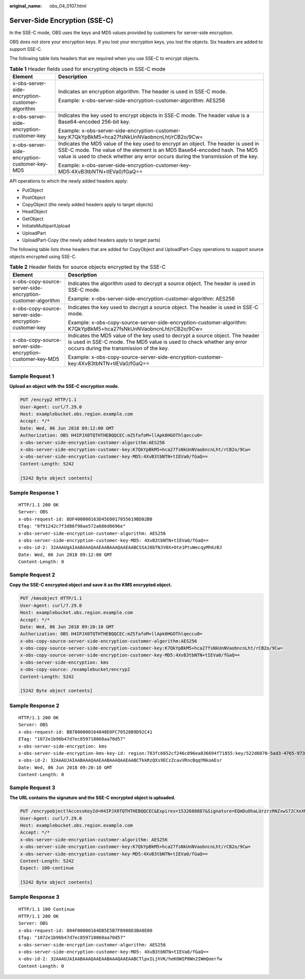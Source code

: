 :original_name: obs_04_0107.html

.. _obs_04_0107:

Server-Side Encryption (SSE-C)
==============================

In the SSE-C mode, OBS uses the keys and MD5 values provided by customers for server-side encryption.

OBS does not store your encryption keys. If you lost your encryption keys, you lost the objects. Six headers are added to support SSE-C.

The following table lists headers that are required when you use SSE-C to encrypt objects.

.. table:: **Table 1** Header fields used for encrypting objects in SSE-C mode

   +-------------------------------------------------+-----------------------------------------------------------------------------------------------------------------------------------------------------------------------------------------------------------------------------------------------------+
   | Element                                         | Description                                                                                                                                                                                                                                         |
   +=================================================+=====================================================================================================================================================================================================================================================+
   | x-obs-server-side-encryption-customer-algorithm | Indicates an encryption algorithm. The header is used in SSE-C mode.                                                                                                                                                                                |
   |                                                 |                                                                                                                                                                                                                                                     |
   |                                                 | Example: x-obs-server-side-encryption-customer-algorithm: AES256                                                                                                                                                                                    |
   +-------------------------------------------------+-----------------------------------------------------------------------------------------------------------------------------------------------------------------------------------------------------------------------------------------------------+
   | x-obs-server-side-encryption-customer-key       | Indicates the key used to encrypt objects in SSE-C mode. The header value is a Base64-encoded 256-bit key.                                                                                                                                          |
   |                                                 |                                                                                                                                                                                                                                                     |
   |                                                 | Example: x-obs-server-side-encryption-customer-key:K7QkYpBkM5+hca27fsNkUnNVaobncnLht/rCB2o/9Cw=                                                                                                                                                     |
   +-------------------------------------------------+-----------------------------------------------------------------------------------------------------------------------------------------------------------------------------------------------------------------------------------------------------+
   | x-obs-server-side-encryption-customer-key-MD5   | Indicates the MD5 value of the key used to encrypt an object. The header is used in SSE-C mode. The value of the element is an MD5 Base64-encoded hash. The MD5 value is used to check whether any error occurs during the transmission of the key. |
   |                                                 |                                                                                                                                                                                                                                                     |
   |                                                 | Example: x-obs-server-side-encryption-customer-key-MD5:4XvB3tbNTN+tIEVa0/fGaQ==                                                                                                                                                                     |
   +-------------------------------------------------+-----------------------------------------------------------------------------------------------------------------------------------------------------------------------------------------------------------------------------------------------------+

API operations to which the newly added headers apply:

-  PutObject
-  PostObject
-  CopyObject (the newly added headers apply to target objects)
-  HeadObject
-  GetObject
-  InitiateMultipartUpload
-  UploadPart
-  UploadPart-Copy (the newly added headers apply to target parts)

The following table lists three headers that are added for CopyObject and UploadPart-Copy operations to support source objects encrypted using SSE-C.

.. table:: **Table 2** Header fields for source objects encrypted by the SSE-C

   +-------------------------------------------------------------+---------------------------------------------------------------------------------------------------------------------------------------------------------------------------------------------------+
   | Element                                                     | Description                                                                                                                                                                                       |
   +=============================================================+===================================================================================================================================================================================================+
   | x-obs-copy-source-server-side-encryption-customer-algorithm | Indicates the algorithm used to decrypt a source object. The header is used in SSE-C mode.                                                                                                        |
   |                                                             |                                                                                                                                                                                                   |
   |                                                             | Example: x-obs-server-side-encryption-customer-algorithm: AES256                                                                                                                                  |
   +-------------------------------------------------------------+---------------------------------------------------------------------------------------------------------------------------------------------------------------------------------------------------+
   | x-obs-copy-source-server-side-encryption-customer-key       | Indicates the key used to decrypt a source object. The header is used in SSE-C mode.                                                                                                              |
   |                                                             |                                                                                                                                                                                                   |
   |                                                             | Example: x-obs-copy-source-server-side-encryption-customer-algorithm: K7QkYpBkM5+hca27fsNkUnNVaobncnLht/rCB2o/9Cw=                                                                                |
   +-------------------------------------------------------------+---------------------------------------------------------------------------------------------------------------------------------------------------------------------------------------------------+
   | x-obs-copy-source-server-side-encryption-customer-key-MD5   | Indicates the MD5 value of the key used to decrypt a source object. The header is used in SSE-C mode. The MD5 value is used to check whether any error occurs during the transmission of the key. |
   |                                                             |                                                                                                                                                                                                   |
   |                                                             | Example: x-obs-copy-source-server-side-encryption-customer-key:4XvB3tbNTN+tIEVa0/fGaQ==                                                                                                           |
   +-------------------------------------------------------------+---------------------------------------------------------------------------------------------------------------------------------------------------------------------------------------------------+

Sample Request 1
----------------

**Upload an object with the SSE-C encryption mode.**

.. code-block:: text

   PUT /encryp2 HTTP/1.1
   User-Agent: curl/7.29.0
   Host: examplebucket.obs.region.example.com
   Accept: */*
   Date: Wed, 06 Jun 2018 09:12:00 GMT
   Authorization: OBS H4IPJX0TQTHTHEBQQCEC:mZSfafoM+llApk0HGOThlqeccu0=
   x-obs-server-side-encryption-customer-algorithm:AES256
   x-obs-server-side-encryption-customer-key:K7QkYpBkM5+hca27fsNkUnNVaobncnLht/rCB2o/9Cw=
   x-obs-server-side-encryption-customer-key-MD5:4XvB3tbNTN+tIEVa0/fGaQ==
   Content-Length: 5242

   [5242 Byte object contents]

Sample Response 1
-----------------

::

   HTTP/1.1 200 OK
   Server: OBS
   x-obs-request-id: 8DF400000163D45E0017055619BD02B8
   ETag: "0f91242c7f3d86f98ae572a686d0696e"
   x-obs-server-side-encryption-customer-algorithm: AES256
   x-obs-server-side-encryption-customer-key-MD5: 4XvB3tbNTN+tIEVa0/fGaQ==
   x-obs-id-2: 32AAAUgAIAABAAAQAAEAABAAAQAAEAABCSSAJ8bTNJV0X+Ote1PtuWecqyMh6zBJ
   Date: Wed, 06 Jun 2018 09:12:00 GMT
   Content-Length: 0

Sample Request 2
----------------

**Copy the SSE-C encrypted object and save it as the KMS encrypted object.**

.. code-block:: text

   PUT /kmsobject HTTP/1.1
   User-Agent: curl/7.29.0
   Host: examplebucket.obs.region.example.com
   Accept: */*
   Date: Wed, 06 Jun 2018 09:20:10 GMT
   Authorization: OBS H4IPJX0TQTHTHEBQQCEC:mZSfafoM+llApk0HGOThlqeccu0=
   x-obs-copy-source-server-side-encryption-customer-algorithm:AES256
   x-obs-copy-source-server-side-encryption-customer-key:K7QkYpBkM5+hca27fsNkUnNVaobncnLht/rCB2o/9Cw=
   x-obs-copy-source-server-side-encryption-customer-key-MD5:4XvB3tbNTN+tIEVa0/fGaQ==
   x-obs-server-side-encryption: kms
   x-obs-copy-source: /examplebucket/encryp2
   Content-Length: 5242

   [5242 Byte object contents]

Sample Response 2
-----------------

::

   HTTP/1.1 200 OK
   Server: OBS
   x-obs-request-id: BB7800000164848E0FC70528B9D92C41
   ETag: "1072e1b96b47d7ec859710068aa70d57"
   x-obs-server-side-encryption: kms
   x-obs-server-side-encryption-kms-key-id: region:783fc6652cf246c096ea836694f71855:key/522d6070-5ad3-4765-9737-9312ddc72cdb
   x-obs-id-2: 32AAAUJAIAABAAAQAAEAABAAAQAAEAABCTkkRzQXs9ECzZcavVRncBqqYNkoAEsr
   Date: Wed, 06 Jun 2018 09:20:10 GMT
   Content-Length: 0

Sample Request 3
----------------

**The URL contains the signature and the SSE-C encrypted object is uploaded.**

.. code-block:: text

   PUT /encrypobject?AccessKeyId=H4IPJX0TQTHTHEBQQCEC&Expires=1532688887&Signature=EQmDuOhaLUrzrzRNZxwS72CXeXM%3D HTTP/1.1
   User-Agent: curl/7.29.0
   Host: examplebucket.obs.region.example.com
   Accept: */*
   x-obs-server-side-encryption-customer-algorithm: AES256
   x-obs-server-side-encryption-customer-key:K7QkYpBkM5+hca27fsNkUnNVaobncnLht/rCB2o/9Cw=
   x-obs-server-side-encryption-customer-key-MD5:4XvB3tbNTN+tIEVa0/fGaQ==
   Content-Length: 5242
   Expect: 100-continue

   [5242 Byte object contents]

Sample Response 3
-----------------

::

   HTTP/1.1 100 Continue
   HTTP/1.1 200 OK
   Server: OBS
   x-obs-request-id: 804F00000164DB5E5B7FB908D3BA8E00
   ETag: "1072e1b96b47d7ec859710068aa70d57"
   x-obs-server-side-encryption-customer-algorithm: AES256
   x-obs-server-side-encryption-customer-key-MD5: 4XvB3tbNTN+tIEVa0/fGaQ==
   x-obs-id-2: 32AAAUJAIAABAAAQAAEAABAAAQAAEAABCTlpxILjhVK/heKOWIP8Wn2IWmQoerfw
   Content-Length: 0

